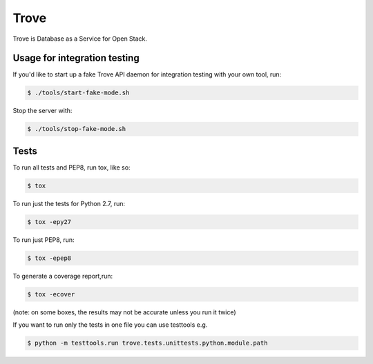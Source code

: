 Trove
--------

Trove is Database as a Service for Open Stack.


=============================
Usage for integration testing
=============================
If you'd like to start up a fake Trove API daemon for integration testing
with your own tool, run:

.. code-block:: bash

    $ ./tools/start-fake-mode.sh

Stop the server with:

.. code-block:: bash

    $ ./tools/stop-fake-mode.sh


======
Tests
======
To run all tests and PEP8, run tox, like so:

.. code-block:: bash

    $ tox

To run just the tests for Python 2.7, run:

.. code-block:: bash

    $ tox -epy27

To run just PEP8, run:

.. code-block:: bash

    $ tox -epep8

To generate a coverage report,run:

.. code-block:: bash

    $ tox -ecover

(note: on some boxes, the results may not be accurate unless you run it twice)

If you want to run only the tests in one file you can use testtools e.g.

.. code-block:: bash

    $ python -m testtools.run trove.tests.unittests.python.module.path
